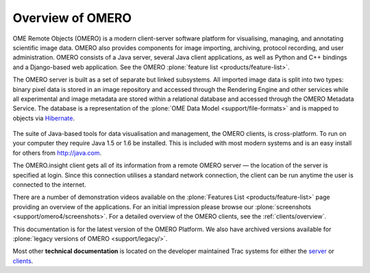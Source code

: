 Overview of OMERO
=================

OME Remote Objects (OMERO) is a modern client-server software platform
for visualising, managing, and annotating scientific image data. OMERO
also provides components for image importing, archiving, protocol
recording, and user administration. OMERO consists of a Java server,
several Java client applications, as well as Python and C++ bindings
and a Django-based web application. See the OMERO :plone:`feature list
<products/feature-list>`.

The OMERO server is built as a set of separate but linked subsystems.
All imported image data is split into two types: binary pixel data is
stored in an image repository and accessed through the Rendering Engine
and other services while all experimental and image metadata are stored
within a relational database and accessed through the OMERO Metadata
Service. The database is a representation of the :plone:`OME Data
Model <support/file-formats>` and is mapped to objects via
`Hibernate <http://www.hibernate.org>`_.

.. figure:: images/omero-overview.png
   :align: center
   :alt:

The suite of Java-based tools for data visualisation and management, the
OMERO clients, is cross-platform. To run on your computer they require
Java 1.5 or 1.6 be installed. This is included with most modern systems
and is an easy install for others from http://java.com.

The OMERO.insight client gets all of its information from a remote OMERO
server — the location of the server is specified at login. Since this
connection utilises a standard network connection, the client can be run
anytime the user is connected to the internet.

There are a number of demonstration videos available on the
:plone:`Features List <products/feature-list>` page providing an
overview of the applications. For an initial impression please browse
our :plone:`screenshots <support/omero4/screenshots>`. For a detailed
overview of the OMERO clients, see the :ref:`clients/overview`.

This documentation is for the latest version of the OMERO Platform. We
also have archived versions available for :plone:`legacy versions of
OMERO <support/legacy/>`.

Most other **technical documentation** is located on the developer
maintained Trac systems for either the
`server <http://trac.openmicroscopy.org.uk/ome/>`_ or
`clients <http://trac.openmicroscopy.org.uk/ome/>`_.
